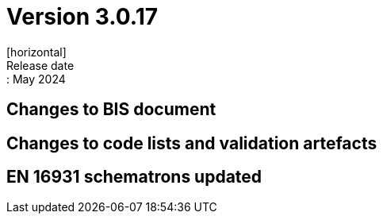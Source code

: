 = Version 3.0.17
[horizontal]
Release date:: May 2024

== Changes to BIS document


== Changes to code lists and validation artefacts


==  EN 16931 schematrons updated

